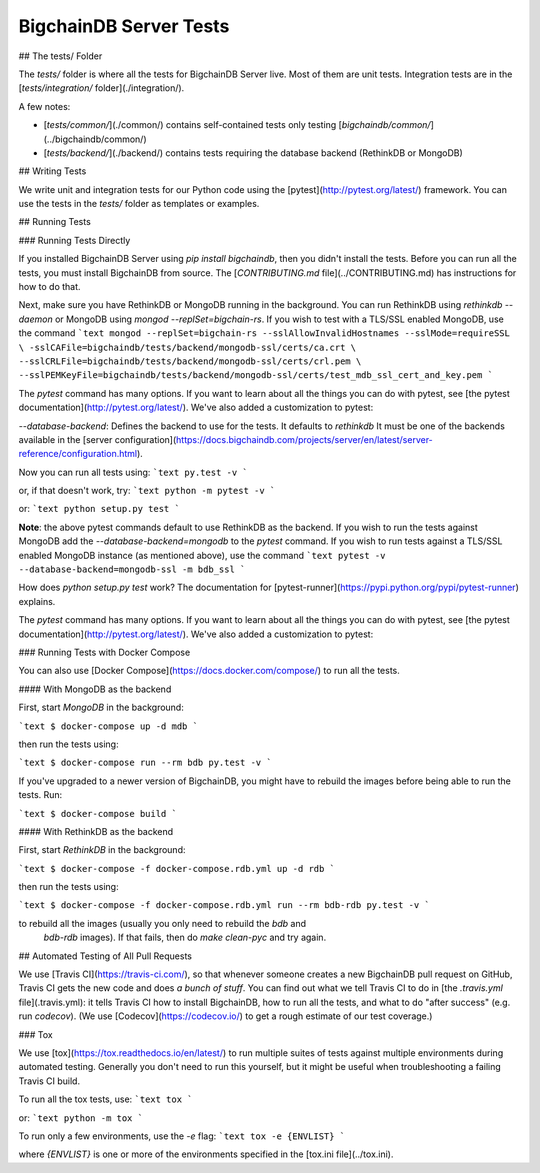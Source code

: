 #######################
BigchainDB Server Tests
#######################

## The tests/ Folder

The `tests/` folder is where all the tests for BigchainDB Server live. Most of them are unit tests. Integration tests are in the [`tests/integration/` folder](./integration/).

A few notes:

- [`tests/common/`](./common/) contains self-contained tests only testing
  [`bigchaindb/common/`](../bigchaindb/common/)
- [`tests/backend/`](./backend/) contains tests requiring
  the database backend (RethinkDB or MongoDB)


## Writing Tests

We write unit and integration tests for our Python code using the [pytest](http://pytest.org/latest/) framework. You can use the tests in the `tests/` folder as templates or examples.


## Running Tests

### Running Tests Directly

If you installed BigchainDB Server using `pip install bigchaindb`, then you
didn't install the tests. Before you can run all the tests, you must install
BigchainDB from source. The [`CONTRIBUTING.md` file](../CONTRIBUTING.md) has
instructions for how to do that.

Next, make sure you have RethinkDB or MongoDB running in the background. You
can run RethinkDB using `rethinkdb --daemon` or MongoDB using `mongod --replSet=bigchain-rs`.
If you wish to test with a TLS/SSL enabled MongoDB, use the command
```text
mongod --replSet=bigchain-rs --sslAllowInvalidHostnames --sslMode=requireSSL \
-sslCAFile=bigchaindb/tests/backend/mongodb-ssl/certs/ca.crt \
--sslCRLFile=bigchaindb/tests/backend/mongodb-ssl/certs/crl.pem \
--sslPEMKeyFile=bigchaindb/tests/backend/mongodb-ssl/certs/test_mdb_ssl_cert_and_key.pem
```

The `pytest` command has many options. If you want to learn about all the
things you can do with pytest, see [the pytest
documentation](http://pytest.org/latest/). We've also added a customization to
pytest:

`--database-backend`: Defines the backend to use for the tests. It defaults to
`rethinkdb`
It must be one of the backends available in the [server
configuration](https://docs.bigchaindb.com/projects/server/en/latest/server-reference/configuration.html).

Now you can run all tests using:
```text
py.test -v
```

or, if that doesn't work, try:
```text
python -m pytest -v
```

or:
```text
python setup.py test
```

**Note**: the above pytest commands default to use RethinkDB as the backend. If
you wish to run the tests against MongoDB add the `--database-backend=mongodb`
to the `pytest` command. If you wish to run tests against a TLS/SSL enabled
MongoDB instance (as mentioned above), use the command
```text
pytest -v --database-backend=mongodb-ssl -m bdb_ssl
```


How does `python setup.py test` work? The documentation for [pytest-runner](https://pypi.python.org/pypi/pytest-runner) explains.

The `pytest` command has many options. If you want to learn about all the things you can do with pytest, see [the pytest documentation](http://pytest.org/latest/). We've also added a customization to pytest:


### Running Tests with Docker Compose

You can also use [Docker Compose](https://docs.docker.com/compose/) to run all the tests.

#### With MongoDB as the backend

First, start `MongoDB` in the background:

```text
$ docker-compose up -d mdb
```

then run the tests using:

```text
$ docker-compose run --rm bdb py.test -v
```

If you've upgraded to a newer version of BigchainDB, you might have to rebuild
the images before being able to run the tests. Run:

```text
$ docker-compose build
```

#### With RethinkDB as the backend

First, start `RethinkDB` in the background:

```text
$ docker-compose -f docker-compose.rdb.yml up -d rdb
```

then run the tests using:

```text
$ docker-compose -f docker-compose.rdb.yml run --rm bdb-rdb py.test -v
```

to rebuild all the images (usually you only need to rebuild the `bdb` and
 `bdb-rdb` images). If that fails, then do `make clean-pyc` and try again.

## Automated Testing of All Pull Requests

We use [Travis CI](https://travis-ci.com/), so that whenever someone creates a new BigchainDB pull request on GitHub, Travis CI gets the new code and does *a bunch of stuff*. You can find out what we tell Travis CI to do in [the `.travis.yml` file](.travis.yml): it tells Travis CI how to install BigchainDB, how to run all the tests, and what to do "after success" (e.g. run `codecov`). (We use [Codecov](https://codecov.io/) to get a rough estimate of our test coverage.)


### Tox

We use [tox](https://tox.readthedocs.io/en/latest/) to run multiple suites of tests against multiple environments during automated testing. Generally you don't need to run this yourself, but it might be useful when troubleshooting a failing Travis CI build.

To run all the tox tests, use:
```text
tox
```

or:
```text
python -m tox
```

To run only a few environments, use the `-e` flag:
```text
tox -e {ENVLIST}
```

where `{ENVLIST}` is one or more of the environments specified in the [tox.ini file](../tox.ini).
